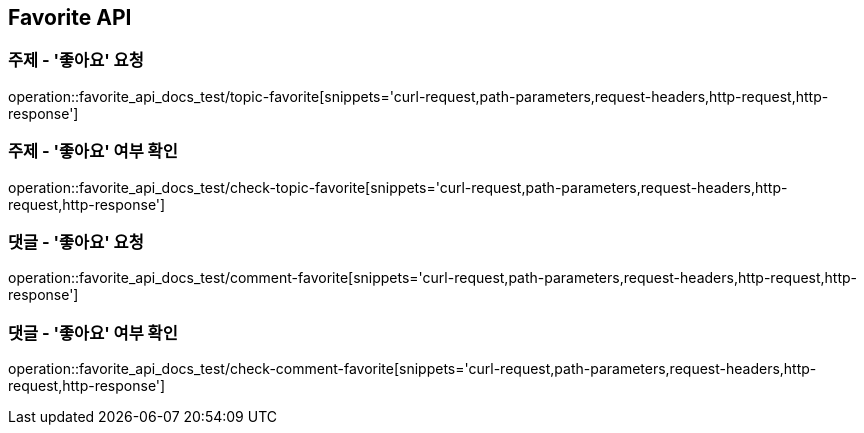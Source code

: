 [[Favorite-API]]
== Favorite API

[[Favorite-주제_좋아요_요청]]
=== 주제 - '좋아요' 요청

operation::favorite_api_docs_test/topic-favorite[snippets='curl-request,path-parameters,request-headers,http-request,http-response']

[[Favorite-주제_좋아요_여부_확인]]
=== 주제 - '좋아요' 여부 확인

operation::favorite_api_docs_test/check-topic-favorite[snippets='curl-request,path-parameters,request-headers,http-request,http-response']

[[Favorite-댓글_좋아요_요청]]
=== 댓글 - '좋아요' 요청

operation::favorite_api_docs_test/comment-favorite[snippets='curl-request,path-parameters,request-headers,http-request,http-response']

[[Favorite-댓글_좋아요_여부_확인]]
=== 댓글 - '좋아요' 여부 확인

operation::favorite_api_docs_test/check-comment-favorite[snippets='curl-request,path-parameters,request-headers,http-request,http-response']